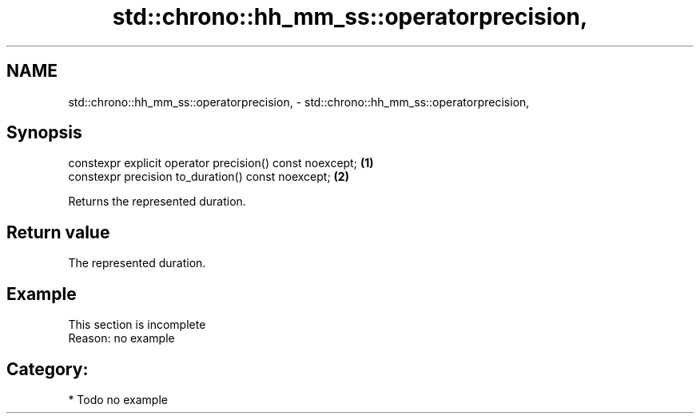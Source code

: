 .TH std::chrono::hh_mm_ss::operatorprecision, 3 "2024.06.10" "http://cppreference.com" "C++ Standard Libary"
.SH NAME
std::chrono::hh_mm_ss::operatorprecision, \- std::chrono::hh_mm_ss::operatorprecision,

.SH Synopsis

   constexpr explicit operator precision() const noexcept; \fB(1)\fP
   constexpr precision to_duration() const noexcept;       \fB(2)\fP

   Returns the represented duration.

.SH Return value

   The represented duration.

.SH Example

    This section is incomplete
    Reason: no example

.SH Category:
     * Todo no example
